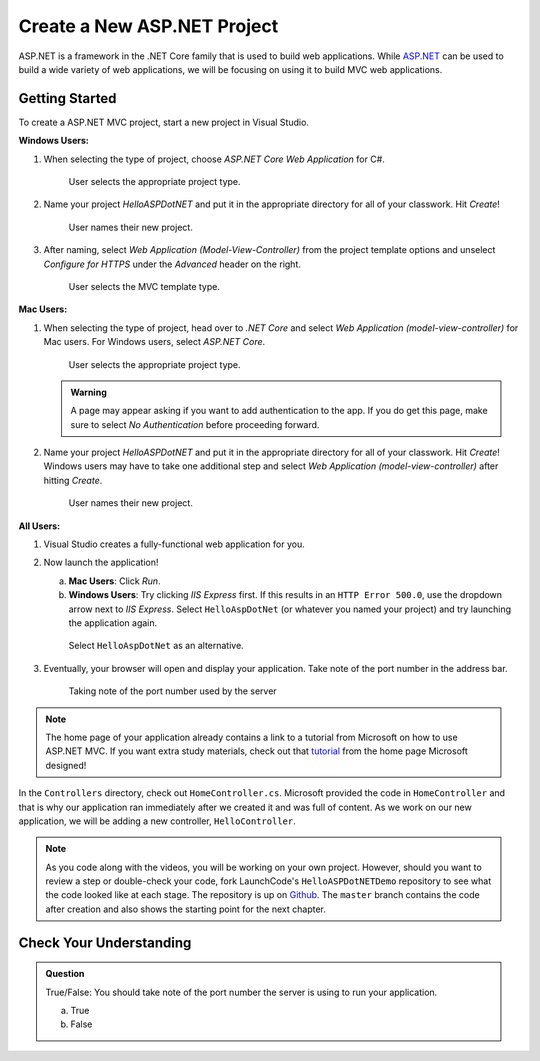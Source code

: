 Create a New ASP.NET Project
============================

ASP.NET is a framework in the .NET Core family that is used to build web applications.
While `ASP.NET <https://docs.microsoft.com/en-us/aspnet/core/?view=aspnetcore-3.1>`_ can be used to build a wide variety of web applications, we will be focusing on using it to build MVC web applications.

.. _initialize-aspdotnet-project:

Getting Started
---------------

To create a ASP.NET MVC project, start a new project in Visual Studio.

**Windows Users:**

#. When selecting the type of project, choose *ASP.NET Core Web Application* for C#.

   .. figure:: figures/vs-windows-create-asp-app.png
      :alt: User selects ASP.NET Core Web Application for C# from the project type menu.

      User selects the appropriate project type.

#. Name your project *HelloASPDotNET* and put it in the appropriate directory for all of your classwork. Hit *Create*!
   
   .. figure:: figures/vs-windows-name-asp-app.png
      :alt: User names new project HelloASPDotNET

      User names their new project.

#. After naming, select *Web Application (Model-View-Controller)* from the project template options and unselect
   *Configure for HTTPS* under the *Advanced* header on the right.
   
   .. figure:: figures/vs-windows-select-mvc-asp-app.png
      :alt: User selects MVC template type from selection menu

      User selects the MVC template type.

**Mac Users:**

#. When selecting the type of project, head over to *.NET Core* and select *Web Application (model-view-controller)* for Mac users.
   For Windows users, select *ASP.NET Core*.

   .. figure:: figures/userselectmvc.png
      :alt: User selects Web Application MVC from the .NET Core Application menu

      User selects the appropriate project type.

   .. admonition:: Warning

      A page may appear asking if you want to add authentication to the app. If you do get this page, make sure to select *No Authentication* before proceeding forward.
   
#. Name your project *HelloASPDotNET* and put it in the appropriate directory for all of your classwork. Hit *Create*!
   Windows users may have to take one additional step and select *Web Application (model-view-controller)* after hitting *Create*.

   .. figure:: figures/usernamesproject.png
      :alt: User names new project HelloASPDotNET

      User names their new project.

**All Users:**

#. Visual Studio creates a fully-functional web application for you.
#. Now launch the application!

   a. **Mac Users**: Click *Run*.
   b. **Windows Users**: Try clicking *IIS Express* first. If this results in
      an ``HTTP Error 500.0``, use the dropdown arrow next to *IIS Express*.
      Select ``HelloAspDotNet`` (or whatever you named your project) and try
      launching the application again.
      
   .. figure:: figures/iis-alternative.png
      :alt: Arrow points to HelloAspDotNet in a dropdown menu.

      Select ``HelloAspDotNet`` as an alternative.

#. Eventually, your browser will open and display your application. Take note of
   the port number in the address bar.

   .. figure:: figures/portnumber.png
      :alt: Arrow points to URL indicating port number is 5001.

      Taking note of the port number used by the server

.. admonition:: Note

   The home page of your application already contains a link to a tutorial from Microsoft on how to use ASP.NET MVC.
   If you want extra study materials, check out that `tutorial <https://docs.microsoft.com/en-us/aspnet/core/tutorials/first-mvc-app/start-mvc?view=aspnetcore-3.1&tabs=visual-studio>`_ from the home page Microsoft designed!

In the ``Controllers`` directory, check out ``HomeController.cs``.
Microsoft provided the code in ``HomeController`` and that is why our application ran immediately after we created it and was full of content.
As we work on our new application, we will be adding a new controller, ``HelloController``.

.. admonition:: Note

   As you code along with the videos, you will be working on your own project.
   However, should you want to review a step or double-check your code, fork LaunchCode's ``HelloASPDotNETDemo`` repository to see what the code looked like at each stage.
   The repository is up on `Github <https://github.com/LaunchCodeEducation/HelloASPDotNETDemo>`_.
   The ``master`` branch contains the code after creation and also shows the starting point for the next chapter.

Check Your Understanding
------------------------

.. admonition:: Question

   True/False: You should take note of the port number the server is using to run your application.
 
   a. True

   b. False

.. ans: True! It may not run at 5001








